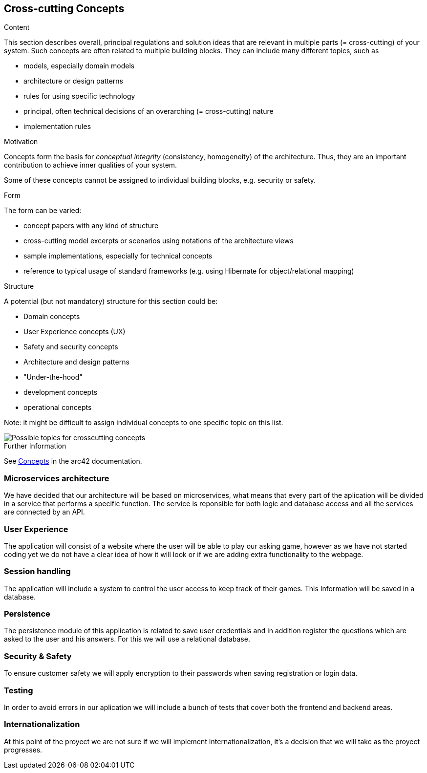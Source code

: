 ifndef::imagesdir[:imagesdir: ../images]

[[section-concepts]]
== Cross-cutting Concepts


[role="arc42help"]
****
.Content
This section describes overall, principal regulations and solution ideas that are relevant in multiple parts (= cross-cutting) of your system.
Such concepts are often related to multiple building blocks.
They can include many different topics, such as

* models, especially domain models
* architecture or design patterns
* rules for using specific technology
* principal, often technical decisions of an overarching (= cross-cutting) nature
* implementation rules


.Motivation
Concepts form the basis for _conceptual integrity_ (consistency, homogeneity) of the architecture. 
Thus, they are an important contribution to achieve inner qualities of your system.

Some of these concepts cannot be assigned to individual building blocks, e.g. security or safety. 


.Form
The form can be varied:

* concept papers with any kind of structure
* cross-cutting model excerpts or scenarios using notations of the architecture views
* sample implementations, especially for technical concepts
* reference to typical usage of standard frameworks (e.g. using Hibernate for object/relational mapping)

.Structure
A potential (but not mandatory) structure for this section could be:

* Domain concepts
* User Experience concepts (UX)
* Safety and security concepts
* Architecture and design patterns
* "Under-the-hood"
* development concepts
* operational concepts

Note: it might be difficult to assign individual concepts to one specific topic
on this list.

image::08-Crosscutting-Concepts-Structure-EN.png["Possible topics for crosscutting concepts"]


.Further Information

See https://docs.arc42.org/section-8/[Concepts] in the arc42 documentation.
****


=== Microservices architecture

We have decided that our architecture will be based on microservices, what means that every part of the
aplication will be divided in a service that performs a specific function. The service is reponsible for both
logic and database access and all the services are connected by an API.


=== User Experience

The application will consist of a website where the user will be able to play our asking game, however as we
have not started coding yet we do not have a clear idea of how it will look or if we are adding extra
functionality to the webpage.


=== Session handling

The application will include a system to control the user access to keep track of their games. This Information
will be saved in a database.


=== Persistence

The persistence module of this application is related to save user credentials and in addition register
the questions which are asked to the user and his answers. For this we will use a relational database.


=== Security & Safety

To ensure customer safety we will apply encryption to their passwords when saving registration or login data.

=== Testing

In order to avoid errors in our aplication we will include a bunch of tests that cover both the frontend
and backend areas.

=== Internationalization

At this point of the proyect we are not sure if we will implement Internationalization, it's a decision that
we will take as the proyect progresses.
